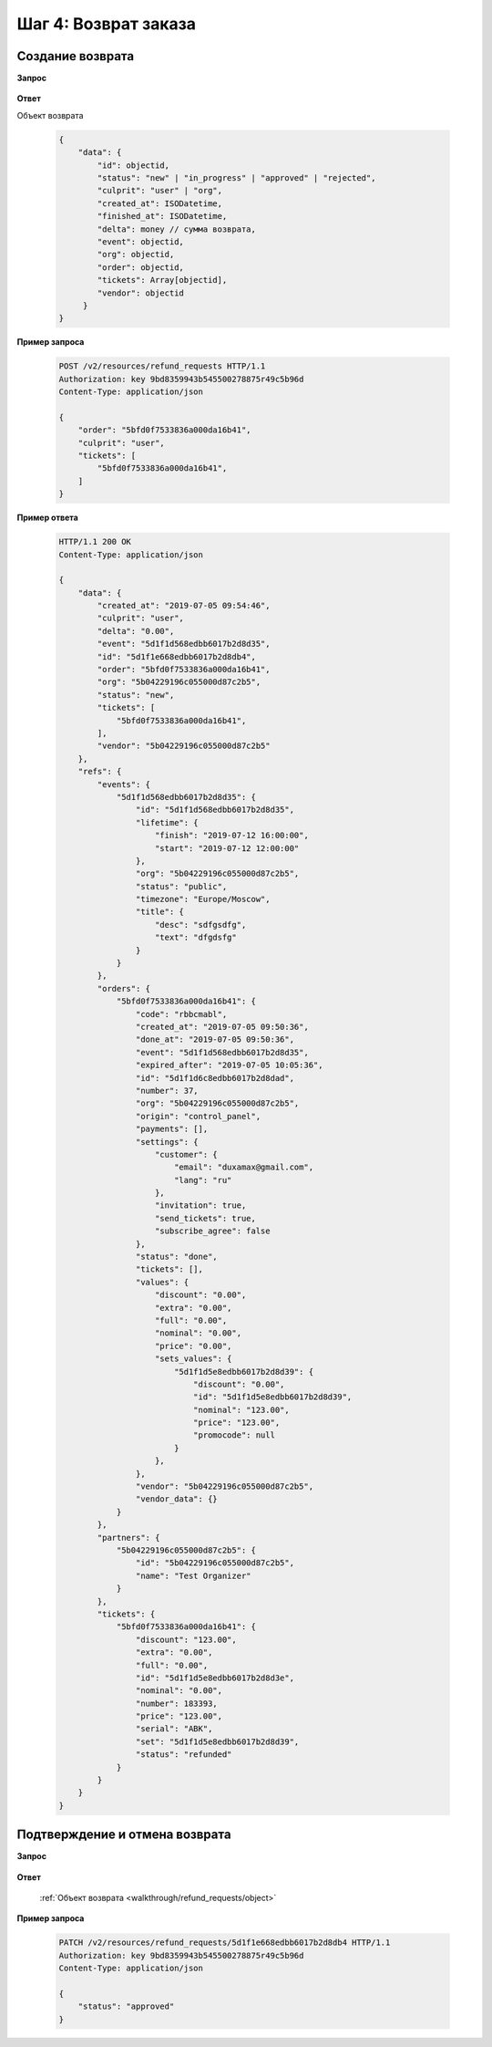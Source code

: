 .. _walkthrough/refund_requests/begin:

=====================
Шаг 4: Возврат заказа
=====================


.. _walkthrough/refund_requests/create:

Создание возврата
=================

**Запрос**

    .. http:post:: /v2/resources/refund_requests/

       :query order: Id заказа
       :query culprit: Виновник возврата (``user``|``org``)
       :query tickets: Список id билетов для возврата


**Ответ**

.. _walkthrough/refund_requests/object:

Объект возврата

    .. sourcecode:: js

       {
           "data": {
               "id": objectid,
               "status": "new" | "in_progress" | "approved" | "rejected",
               "culprit": "user" | "org",
               "created_at": ISODatetime,
               "finished_at": ISODatetime,
               "delta": money // сумма возврата,
               "event": objectid,
               "org": objectid,
               "order": objectid,
               "tickets": Array[objectid],
               "vendor": objectid
            }
       }


**Пример запроса**

   .. sourcecode:: http

      POST /v2/resources/refund_requests HTTP/1.1
      Authorization: key 9bd8359943b545500278875r49c5b96d
      Content-Type: application/json
      
      {
          "order": "5bfd0f7533836a000da16b41",
          "culprit": "user",
          "tickets": [
              "5bfd0f7533836a000da16b41",
          ]
      }


**Пример ответа**

    .. sourcecode:: http

        HTTP/1.1 200 OK
        Content-Type: application/json

        {
            "data": {
                "created_at": "2019-07-05 09:54:46",
                "culprit": "user",
                "delta": "0.00",
                "event": "5d1f1d568edbb6017b2d8d35",
                "id": "5d1f1e668edbb6017b2d8db4",
                "order": "5bfd0f7533836a000da16b41",
                "org": "5b04229196c055000d87c2b5",
                "status": "new",
                "tickets": [
                    "5bfd0f7533836a000da16b41",
                ],
                "vendor": "5b04229196c055000d87c2b5"
            },
            "refs": {
                "events": {
                    "5d1f1d568edbb6017b2d8d35": {
                        "id": "5d1f1d568edbb6017b2d8d35",
                        "lifetime": {
                            "finish": "2019-07-12 16:00:00",
                            "start": "2019-07-12 12:00:00"
                        },
                        "org": "5b04229196c055000d87c2b5",
                        "status": "public",
                        "timezone": "Europe/Moscow",
                        "title": {
                            "desc": "sdfgsdfg",
                            "text": "dfgdsfg"
                        }
                    }
                },
                "orders": {
                    "5bfd0f7533836a000da16b41": {
                        "code": "rbbcmabl",
                        "created_at": "2019-07-05 09:50:36",
                        "done_at": "2019-07-05 09:50:36",
                        "event": "5d1f1d568edbb6017b2d8d35",
                        "expired_after": "2019-07-05 10:05:36",
                        "id": "5d1f1d6c8edbb6017b2d8dad",
                        "number": 37,
                        "org": "5b04229196c055000d87c2b5",
                        "origin": "control_panel",
                        "payments": [],
                        "settings": {
                            "customer": {
                                "email": "duxamax@gmail.com",
                                "lang": "ru"
                            },
                            "invitation": true,
                            "send_tickets": true,
                            "subscribe_agree": false
                        },
                        "status": "done",
                        "tickets": [],
                        "values": {
                            "discount": "0.00",
                            "extra": "0.00",
                            "full": "0.00",
                            "nominal": "0.00",
                            "price": "0.00",
                            "sets_values": {
                                "5d1f1d5e8edbb6017b2d8d39": {
                                    "discount": "0.00",
                                    "id": "5d1f1d5e8edbb6017b2d8d39",
                                    "nominal": "123.00",
                                    "price": "123.00",
                                    "promocode": null
                                }
                            },
                        },
                        "vendor": "5b04229196c055000d87c2b5",
                        "vendor_data": {}
                    }
                },
                "partners": {
                    "5b04229196c055000d87c2b5": {
                        "id": "5b04229196c055000d87c2b5",
                        "name": "Test Organizer"
                    }
                },
                "tickets": {
                    "5bfd0f7533836a000da16b41": {
                        "discount": "123.00",
                        "extra": "0.00",
                        "full": "0.00",
                        "id": "5d1f1d5e8edbb6017b2d8d3e",
                        "nominal": "0.00",
                        "number": 183393,
                        "price": "123.00",
                        "serial": "ABK",
                        "set": "5d1f1d5e8edbb6017b2d8d39",
                        "status": "refunded"
                    }
                }
            }
        }


.. _walkthrough/refund_requests/approve:

Подтверждение и отмена возврата
===============================

**Запрос**

    .. http:patch:: /v2/resources/refund_requests/:refund_id

       :query status: "approved" | "rejected**

**Ответ**

    :ref:`Объект возврата <walkthrough/refund_requests/object>`


**Пример запроса**

   .. sourcecode:: http

      PATCH /v2/resources/refund_requests/5d1f1e668edbb6017b2d8db4 HTTP/1.1
      Authorization: key 9bd8359943b545500278875r49c5b96d
      Content-Type: application/json
      
      {
          "status": "approved"
      }

